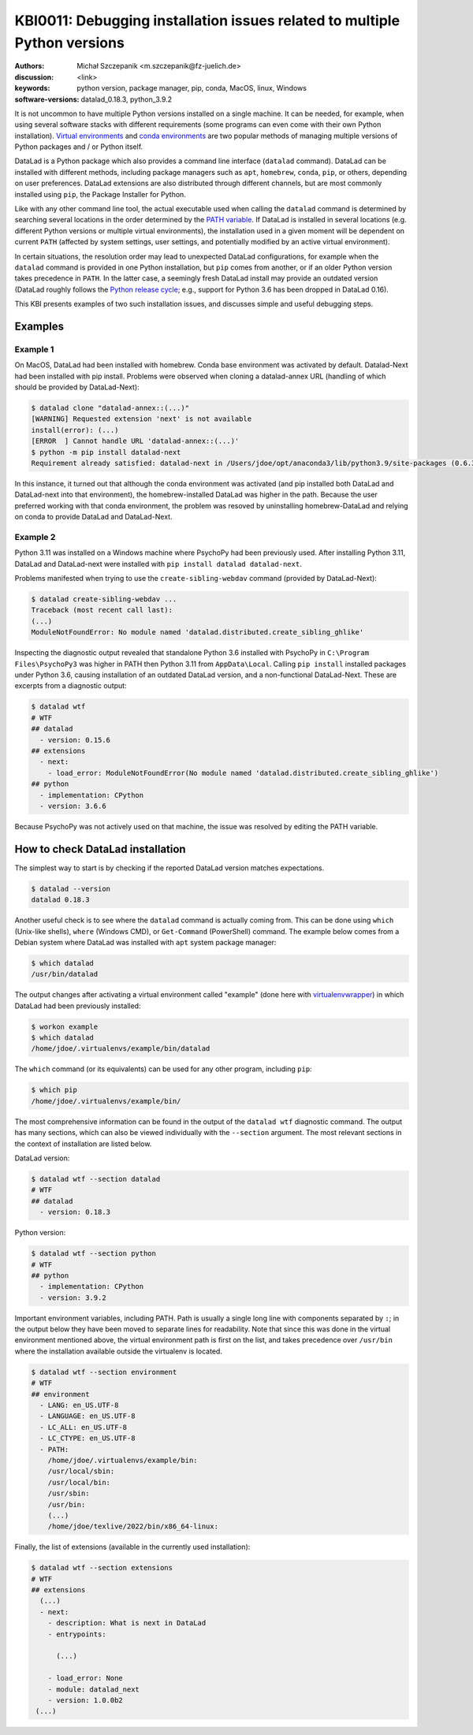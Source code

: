 .. index::
   single: <topic>; <subtopic>

KBI0011: Debugging installation issues related to multiple Python versions
==========================================================================

:authors: Michał Szczepanik <m.szczepanik@fz-juelich.de>
:discussion: <link>
:keywords: python version, package manager, pip, conda, MacOS, linux, Windows
:software-versions: datalad_0.18.3, python_3.9.2

It is not uncommon to have multiple Python versions installed on a
single machine. It can be needed, for example, when using several
software stacks with different requirements (some programs can even
come with their own Python installation). `Virtual environments`_ and
`conda environments`_ are two popular methods of managing multiple
versions of Python packages and / or Python itself.

DataLad is a Python package which also provides a command line
interface (``datalad`` command). DataLad can be installed with
different methods, including package managers such as ``apt``,
``homebrew``, ``conda``, ``pip``, or others, depending on user
preferences. DataLad extensions are also distributed through different
channels, but are most commonly installed using ``pip``, the Package
Installer for Python.

Like with any other command line tool, the actual executable used when
calling the ``datalad`` command is determined by searching several
locations in the order determined by the `PATH variable`_. If DataLad
is installed in several locations (e.g. different Python versions or
multiple virtual environments), the installation used in a given
moment will be dependent on current ``PATH`` (affected by system
settings, user settings, and potentially modified by an active virtual
environment).

In certain situations, the resolution order may lead to unexpected
DataLad configurations, for example when the ``datalad`` command is
provided in one Python installation, but ``pip`` comes from another,
or if an older Python version takes precedence in ``PATH``. In the
latter case, a seemingly fresh DataLad install may provide an outdated
version (DataLad roughly follows the `Python release cycle`_; e.g.,
support for Python 3.6 has been dropped in DataLad 0.16).

This KBI presents examples of two such installation issues, and
discusses simple and useful debugging steps.

.. _virtual environments: https://docs.python.org/3/library/venv.html
.. _conda environments: https://docs.conda.io/projects/conda/en/latest/user-guide/tasks/manage-environments.html
.. _PATH variable: https://en.wikipedia.org/wiki/PATH_(variable)
.. _Python release cycle: https://devguide.python.org/versions/

Examples
--------

Example 1
^^^^^^^^^

On MacOS, DataLad had been installed with homebrew. Conda base
environment was activated by default. Datalad-Next had been installed
with pip install. Problems were observed when cloning a datalad-annex
URL (handling of which should be provided by DataLad-Next):

.. code-block:: console

  $ datalad clone "datalad-annex::(...)"
  [WARNING] Requested extension 'next' is not available 
  install(error): (...)
  [ERROR  ] Cannot handle URL 'datalad-annex::(...)'
  $ python -m pip install datalad-next
  Requirement already satisfied: datalad-next in /Users/jdoe/opt/anaconda3/lib/python3.9/site-packages (0.6.3)

In this instance, it turned out that although the conda environment
was activated (and pip installed both DataLad and DataLad-next into
that environment), the homebrew-installed DataLad was higher in the
path. Because the user preferred working with that conda environment,
the problem was resoved by uninstalling homebrew-DataLad and relying
on conda to provide DataLad and DataLad-Next.

Example 2
^^^^^^^^^

Python 3.11 was installed on a Windows machine where PsychoPy had been
previously used. After installing Python 3.11, DataLad and
DataLad-next were installed with ``pip install datalad datalad-next``.

Problems manifested when trying to use the ``create-sibling-webdav``
command (provided by DataLad-Next):

.. code-block:: console

  $ datalad create-sibling-webdav ...
  Traceback (most recent call last):
  (...)
  ModuleNotFoundError: No module named 'datalad.distributed.create_sibling_ghlike'

Inspecting the diagnostic output revealed that standalone Python 3.6
installed with PsychoPy in ``C:\Program Files\PsychoPy3`` was higher
in PATH then Python 3.11 from ``AppData\Local``. Calling ``pip
install`` installed packages under Python 3.6, causing installation of
an outdated DataLad version, and a non-functional DataLad-Next. These
are excerpts from a diagnostic output:
  
.. code-block:: console

  $ datalad wtf
  # WTF
  ## datalad
    - version: 0.15.6
  ## extensions
    - next:
      - load_error: ModuleNotFoundError(No module named 'datalad.distributed.create_sibling_ghlike')
  ## python
    - implementation: CPython
    - version: 3.6.6

Because PsychoPy was not actively used on that machine, the issue was
resolved by editing the PATH variable.


How to check DataLad installation
---------------------------------

The simplest way to start is by checking if the reported DataLad
version matches expectations.

.. code-block:: console

  $ datalad --version
  datalad 0.18.3

Another useful check is to see where the ``datalad`` command is
actually coming from. This can be done using ``which`` (Unix-like
shells), ``where`` (Windows CMD), or ``Get-Command`` (PowerShell)
command. The example below comes from a Debian system where DataLad
was installed with ``apt`` system package manager:

.. code-block:: console

  $ which datalad
  /usr/bin/datalad

The output changes after activating a virtual environment called
"example" (done here with `virtualenvwrapper`_) in which DataLad had
been previously installed:

.. _virtualenvwrapper: https://virtualenvwrapper.readthedocs.io

.. code-block:: console

  $ workon example
  $ which datalad
  /home/jdoe/.virtualenvs/example/bin/datalad

The ``which`` command (or its equivalents) can be used for any other
program, including ``pip``:

.. code-block:: console

  $ which pip
  /home/jdoe/.virtualenvs/example/bin/

The most comprehensive information can be found in the output of the
``datalad wtf`` diagnostic command. The output has many sections,
which can also be viewed individually with the ``--section``
argument. The most relevant sections in the context of installation
are listed below.

DataLad version:

.. code-block:: console

  $ datalad wtf --section datalad
  # WTF
  ## datalad 
    - version: 0.18.3

Python version:
      
.. code-block:: console

  $ datalad wtf --section python    
  # WTF
  ## python 
    - implementation: CPython
    - version: 3.9.2

Important environment variables, including PATH. Path is usually a
single long line with components separated by ``:``; in the output
below they have been moved to separate lines for readability. Note
that since this was done in the virtual environment mentioned above,
the virtual environment path is first on the list, and takes
precedence over ``/usr/bin`` where the installation available outside
the virtualenv is located.

.. code-block:: console

  $ datalad wtf --section environment
  # WTF
  ## environment 
    - LANG: en_US.UTF-8
    - LANGUAGE: en_US.UTF-8
    - LC_ALL: en_US.UTF-8
    - LC_CTYPE: en_US.UTF-8
    - PATH:
      /home/jdoe/.virtualenvs/example/bin:
      /usr/local/sbin:
      /usr/local/bin:
      /usr/sbin:
      /usr/bin:
      (...)
      /home/jdoe/texlive/2022/bin/x86_64-linux:

Finally, the list of extensions (available in the currently used installation):
      
.. code-block:: console

  $ datalad wtf --section extensions
  # WTF
  ## extensions
    (...)
    - next: 
      - description: What is next in DataLad
      - entrypoints:
  
        (...)

      - load_error: None
      - module: datalad_next
      - version: 1.0.0b2
   (...)
